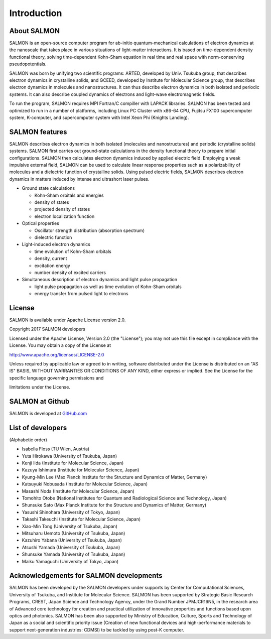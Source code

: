 ###########################
Introduction
###########################

About SALMON
----------------

SALMON is an open-source computer program for ab-initio
quantum-mechanical calculations of electron dynamics at the nanoscale
that takes place in various situations of light-matter interactions. It
is based on time-dependent density functional theory, solving
time-dependent Kohn-Sham equation in real time and real space with
norm-conserving pseudopotentials.

SALMON was born by unifying two scientific programs: ARTED, developed by
Univ. Tsukuba group, that describes electron dynamics in crystalline
solids, and GCEED, developed by Institute for Molecular Science group,
that describes electron dynamics in molecules and nanostructures. It can
thus describe electron dynamics in both isolated and periodic systems.
It can also describe coupled dynamics of electrons and light-wave
electromagnetic fields.

To run the program, SALMON requires MPI Fortran/C compiller with LAPACK
libraries. SALMON has been tested and optimized to run in a number of
platforms, including Linux PC Cluster with x86-64 CPU, Fujitsu FX100
supercomputer system, K-computer, and supercomputer system with Intel
Xeon Phi (Knights Landing).

SALMON features
-------------------

SALMON describes electron dynamics in both isolated (molecules and
nanostructures) and periodic (crystalline solids) systems. SALMON first
carries out ground-state calculations in the density functional theory
to prepare initial configurations. SALMON then calculates electron
dynamics induced by applied electric field. Employing a weak impulsive
external field, SALMON can be used to calculate linear response
properties such as a polarizability of molecules and a dielectric
function of crystalline solids. Using pulsed electric fields, SALMON
describes electron dynamics in matters induced by intense and ultrashort
laser pulses.

-  Ground state calculations

   -  Kohn-Sham orbitals and energies
   -  density of states
   -  projected density of states
   -  electron localization function

-  Optical properties

   -  Oscillator strength distribution (absorption spectrum)
   -  dielectric function

-  Light-induced electron dynamics

   -  time evolution of Kohn-Sham orbitals
   -  density, current
   -  excitation energy
   -  number density of excited carriers

-  Simultaneous description of electron dynamics and light pulse
   propagation

   -  light pulse propagation as well as time evolution of Kohn-Sham
      orbitals
   -  energy transfer from pulsed light to electrons

License
-----------

SALMON is available under Apache License version 2.0.

Copyright 2017 SALMON developers

Licensed under the Apache License, Version 2.0 (the "License"); you may
not use this file except in compliance with the License. You may obtain
a copy of the License at

http://www.apache.org/licenses/LICENSE-2.0

Unless required by applicable law or agreed to in writing, software
distributed under the License is distributed on an "AS IS" BASIS,
WITHOUT WARRANTIES OR CONDITIONS OF ANY KIND, either express or implied.
See the License for the specific language governing permissions and

limitations under the License.

SALMON at Github
--------------------

SALMON is developed at `GitHub.com <https://github.com/salmon-tddft>`__

List of developers
----------------------

(Alphabetic order)

* Isabella Floss (TU Wien, Austria)
* Yuta Hirokawa (University of Tsukuba, Japan)
* Kenji Iida (Institute for Molecular Science, Japan)
* Kazuya Ishimura (Institute for Molecular Science, Japan)
* Kyung-Min Lee (Max Planck Institute for the Structure and Dynamics of Matter, Germany)
* Katsuyuki Nobusada (Institute for Molecular Science, Japan)
* Masashi Noda (Institute for Molecular Science, Japan)
* Tomohito Otobe (National Institutes for Quantum and Radiological Science and Technology, Japan)
* Shunsuke Sato (Max Planck Institute for the Structure and Dynamics of Matter, Germany)
* Yasushi Shinohara (University of Tokyo, Japan)
* Takashi Takeuchi (Institute for Molecular Science, Japan)
* Xiao-Min Tong (University of Tsukuba, Japan)
* Mitsuharu Uemoto (University of Tsukuba, Japan)
* Kazuhiro Yabana (University of Tsukuba, Japan)
* Atsushi Yamada (University of Tsukuba, Japan)
* Shunsuke Yamada (University of Tsukuba, Japan)
* Maiku Yamaguchi (University of Tokyo, Japan)

Acknowledgements for SALMON developments
--------------------------------------------

SALMON has been developed by the SALMON developers under supports by
Center for Computational Sciences, University of Tsukuba, and Institute
for Molecular Science. SALMON has been supported by Strategic Basic
Research Programs, CREST, Japan Science and Technology Agency, under the
Grand Number JPMJCR16N5, in the research area of Advanced core
technology for creation and practical utilization of innovative
properties and functions based upon optics and photonics. SALMON has
been also supported by Ministry of Education, Culture, Sports and
Technology of Japan as a social and scientific priority issue (Creation
of new functional devices and high-performance materials to support
next-generation industries: CDMSI) to be tackled by using post-K
computer.
